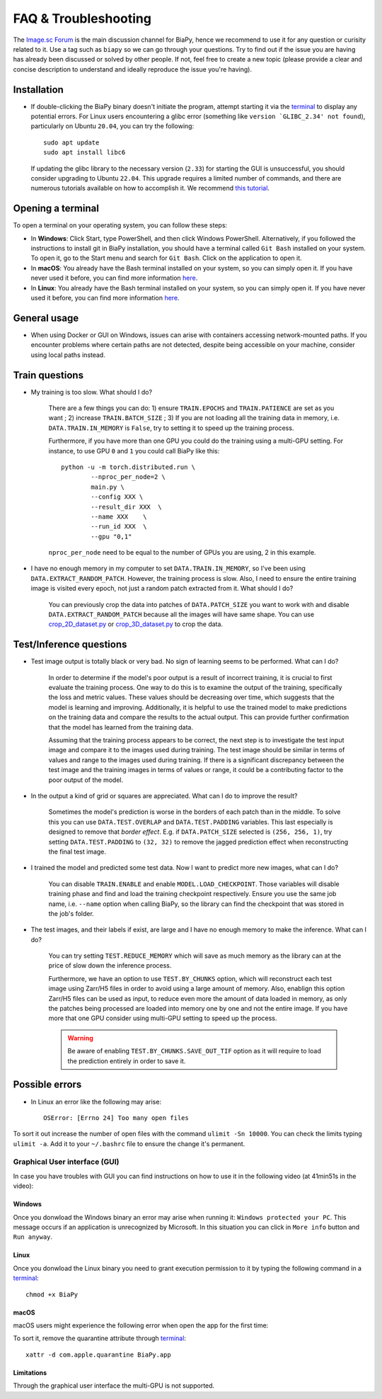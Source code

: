 FAQ & Troubleshooting
---------------------

The `Image.sc Forum <https://forum.image.sc/>`__ is the main discussion channel for BiaPy, hence we recommend to use it for any question or curisity related to it. Use a tag such as ``biapy`` so we can go through your questions. Try to find out if the issue you are having has already been discussed or solved by other people. If not, feel free to create a new topic (please provide a clear and concise description to understand and ideally reproduce the issue you're having). 

Installation
~~~~~~~~~~~~

* If double-clicking the BiaPy binary doesn't initiate the program, attempt starting it via the `terminal <faq.html#opening-a-terminal>`__ to display any potential errors. For Linux users encountering a glibc error (something like ``version `GLIBC_2.34' not found``), particularly on Ubuntu ``20.04``, you can try the following: ::

    sudo apt update
    sudo apt install libc6 

  If updating the glibc library to the necessary version (``2.33``) for starting the GUI is unsuccessful, you should consider upgrading to Ubuntu ``22.04``. This upgrade requires a limited number of commands, and there are numerous tutorials available on how to accomplish it. We recommend `this tutorial <https://www.cyberciti.biz/faq/upgrade-ubuntu-20-04-lts-to-22-04-lts/>`__. 

Opening a terminal
~~~~~~~~~~~~~~~~~~

To open a terminal on your operating system, you can follow these steps:

* In **Windows**: Click Start, type PowerShell, and then click Windows PowerShell. Alternatively, if you followed the instructions to install git in BiaPy installation, you should have a terminal called ``Git Bash`` installed on your system. To open it, go to the Start menu and search for ``Git Bash``. Click on the application to open it.
* In **macOS**: You already have the Bash terminal installed on your system, so you can simply open it. If you have never used it before, you can find more information `here <https://support.apple.com/en-ie/guide/terminal/apd5265185d-f365-44cb-8b09-71a064a42125/mac>`__.
* In **Linux**: You already have the Bash terminal installed on your system, so you can simply open it. If you have never used it before, you can find more information `here <https://www.geeksforgeeks.org/how-to-open-terminal-in-linux/>`__.

General usage
~~~~~~~~~~~~~

* When using Docker or GUI on Windows, issues can arise with containers accessing network-mounted paths. If you encounter problems where certain paths are not detected, despite being accessible on your machine, consider using local paths instead.

Train questions
~~~~~~~~~~~~~~~

* My training is too slow. What should I do?  

    There are a few things you can do: 1) ensure ``TRAIN.EPOCHS`` and ``TRAIN.PATIENCE`` are set as you want ; 2) increase ``TRAIN.BATCH_SIZE`` ; 3) If you are not loading all the training data in memory, i.e. ``DATA.TRAIN.IN_MEMORY`` is ``False``, try to setting it to speed up the training process. 

    Furthermore, if you have more than one GPU you could do the training using a multi-GPU setting. For instance, to use GPU ``0`` and ``1`` you could call BiaPy like this:  ::

        python -u -m torch.distributed.run \
                --nproc_per_node=2 \
                main.py \
                --config XXX \
                --result_dir XXX  \ 
                --name XXX    \
                --run_id XXX  \
                --gpu "0,1"

    ``nproc_per_node`` need to be equal to the number of GPUs you are using, 2 in this example.

* I have no enough memory in my computer to set ``DATA.TRAIN.IN_MEMORY``, so I've been using ``DATA.EXTRACT_RANDOM_PATCH``. However, the training process is slow. Also, I need to ensure the entire training image is visited every epoch, not just a random patch extracted from it. What should I do?

    You can previously crop the data into patches of ``DATA.PATCH_SIZE`` you want to work with and disable ``DATA.EXTRACT_RANDOM_PATCH`` because all the images will have same shape. You can use `crop_2D_dataset.py <https://github.com/BiaPyX/BiaPy/blob/master/biapy/utils/scripts/crop_2D_dataset.py>`__ or `crop_3D_dataset.py <https://github.com/BiaPyX/BiaPy/blob/master/biapy/utils/scripts/crop_3D_dataset.py>`__ to crop the data.

Test/Inference questions
~~~~~~~~~~~~~~~~~~~~~~~~

* Test image output is totally black or very bad. No sign of learning seems to be performed. What can I do?

    In order to determine if the model's poor output is a result of incorrect training, it is crucial to first evaluate the training process. One way to do this is to examine the output of the training, specifically the loss and metric values. These values should be decreasing over time, which suggests that the model is learning and improving. Additionally, it is helpful to use the trained model to make predictions on the training data and compare the results to the actual output. This can provide further confirmation that the model has learned from the training data.

    Assuming that the training process appears to be correct, the next step is to investigate the test input image and compare it to the images used during training. The test image should be similar in terms of values and range to the images used during training. If there is a significant discrepancy between the test image and the training images in terms of values or range, it could be a contributing factor to the poor output of the model.

* In the output a kind of grid or squares are appreciated. What can I do to improve the result? 

    Sometimes the model's prediction is worse in the borders of each patch than in the middle. To solve this you can use ``DATA.TEST.OVERLAP`` and ``DATA.TEST.PADDING`` variables. This last especially is designed to remove that `border effect`. E.g. if ``DATA.PATCH_SIZE`` selected is ``(256, 256, 1)``, try setting ``DATA.TEST.PADDING`` to ``(32, 32)`` to remove the jagged prediction effect when reconstructing the final test image. 

* I trained the model and predicted some test data. Now I want to predict more new images, what can I do? 

    You can disable ``TRAIN.ENABLE`` and enable ``MODEL.LOAD_CHECKPOINT``. Those variables will disable training phase and find and load the training checkpoint respectively. Ensure you use the same job name, i.e. ``--name`` option when calling BiaPy, so the library can find the checkpoint that was stored in the job's folder.

* The test images, and their labels if exist, are large and I have no enough memory to make the inference. What can I do?

    You can try setting ``TEST.REDUCE_MEMORY`` which will save as much memory as the library can at the price of slow down the inference process. 

    Furthermore, we have an option to use ``TEST.BY_CHUNKS`` option, which will reconstruct each test image using Zarr/H5 files in order to avoid using a large amount of memory. Also, enablign this option Zarr/H5 files can be used as input, to reduce even more the amount of data loaded in memory, as only the patches being processed are loaded into memory one by one and not the entire image. If you have more that one GPU consider using multi-GPU setting to speed up the process. 

    .. warning ::
        Be aware of enabling ``TEST.BY_CHUNKS.SAVE_OUT_TIF`` option as it will require to load the prediction entirely in order to save it.

Possible errors
~~~~~~~~~~~~~~~

- In Linux an error like the following may arise: ::

    OSError: [Errno 24] Too many open files

To sort it out increase the number of open files with the command ``ulimit -Sn 10000``. You can check the limits typing ``ulimit -a``. Add it to your ``~/.bashrc`` file to ensure the change it's permanent.


Graphical User interface (GUI)
******************************

In case you have troubles with GUI you can find instructions on how to use it in the following video (at 41min51s in the video):

.. image:: https://raw.githubusercontent.com/BiaPyX/BiaPy/master/img/BiaPy_presentation_and_demo_at_RTmfm.jpg
    :alt: BiaPy history and GUI demo
    :target: https://www.youtube.com/watch?v=Gnm-VsZQ6Cc&t=41m51s

Windows 
=======

Once you donwload the Windows binary an error may arise when running it: ``Windows protected your PC``. This message occurs if an application is unrecognized by Microsoft. In this situation you can click in ``More info`` button and ``Run anyway``.

Linux
=====

Once you donwload the Linux binary you need to grant execution permission to it by typing the following command in a `terminal <faq.html#opening-a-terminal>`__: ::

    chmod +x BiaPy

macOS
=====

macOS users might experience the following error when open the app for the first time:

.. image:: https://raw.githubusercontent.com/BiaPyX/BiaPy-GUI/main/images/macOS_binary_error.png
   :align: center 

To sort it, remove the quarantine attribute through `terminal <faq.html#opening-a-terminal>`__: ::

    xattr -d com.apple.quarantine BiaPy.app  


Limitations
===========

Through the graphical user interface the multi-GPU is not supported. 

